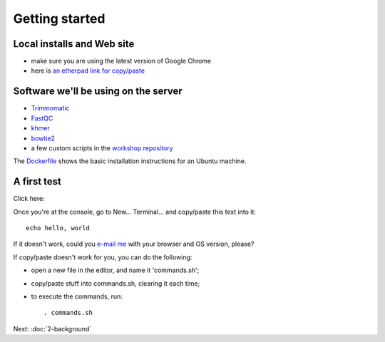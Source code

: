 Getting started
###############

Local installs and Web site
---------------------------

* make sure you are using the latest version of Google Chrome
* here is `an etherpad link for copy/paste <https://etherpad.wikimedia.org/p/2016-03-28-short-read-trim-qual>`__

Software we'll be using on the server
-------------------------------------

* `Trimmomatic <http://www.usadellab.org/cms/?page=trimmomatic>`__
* `FastQC <http://www.bioinformatics.babraham.ac.uk/projects/fastqc/>`__
* `khmer <https://khmer.readthedocs.org/en/v2.0/>`__
* `bowtie2 <http://bowtie-bio.sourceforge.net/bowtie2/index.shtml>`__
* a few custom scripts in the `workshop repository <https://github.com/ngs-docs/2016-short-read-trimming>`__

The `Dockerfile
<https://github.com/ngs-docs/2016-short-read-trimming/blob/master/Dockerfile>`__
shows the basic installation instructions for an Ubuntu machine.

A first test
------------

Click here:

.. image:: http://mybinder.org/badge.svg
   :target: http://mybinder.org/repo/ngs-docs/2016-short-read-trimming

Once you're at the console, go to New... Terminal... and copy/paste
this text into it::

  echo hello, world

If it doesn't work, could you `e-mail me <mailto:titus@idyll.org>`__
with your browser and OS version, please?

If copy/paste doesn't work for you, you can do the following:

* open a new file in the editor, and name it 'commands.sh';
* copy/paste stuff into commands.sh, clearing it each time;
* to execute the commands, run::

    . commands.sh

Next: :doc:`2-background`
